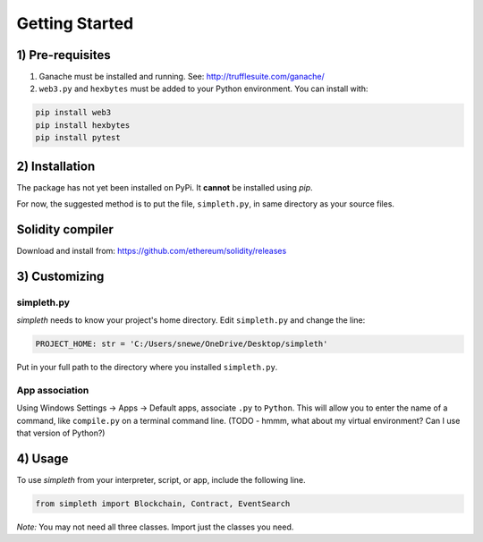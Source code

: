 Getting Started
===============

1) Pre-requisites
*****************

#.  Ganache must be installed and running. See: http://trufflesuite.com/ganache/
#.  ``web3.py`` and ``hexbytes`` must be added to your Python environment.
    You can install with:

.. code-block:: python

   pip install web3
   pip install hexbytes
   pip install pytest

2) Installation
***************
The package has not yet been installed on PyPi.
It **cannot** be installed using *pip*.

For now, the suggested method is to put the file, ``simpleth.py``, in
same directory as your source files.

Solidity compiler
*****************
Download and install from:
https://github.com/ethereum/solidity/releases

3) Customizing
**************

simpleth.py
"""""""""""
`simpleth` needs to know your project's home directory.
Edit ``simpleth.py`` and change the line:

.. code-block:: python

   PROJECT_HOME: str = 'C:/Users/snewe/OneDrive/Desktop/simpleth'

Put in your full path to the directory where you installed ``simpleth.py``.

App association
"""""""""""""""
Using Windows Settings -> Apps -> Default apps, associate ``.py`` to ``Python``.
This will allow you to enter the name of a command, like ``compile.py``
on a terminal command line.
(TODO - hmmm, what about my virtual environment? Can I use that version of
Python?)


4) Usage
********
To use `simpleth` from your interpreter, script, or app, include the
following line.

.. code-block:: python

   from simpleth import Blockchain, Contract, EventSearch

*Note:* You may not need all three classes. Import just the classes you
need.